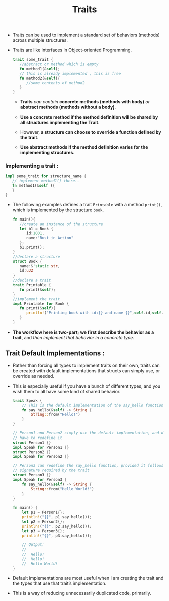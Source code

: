#+TITLE: Traits

+ Traits can be used to implement a standard set of behaviors (methods) across multiple structures.
+ Traits are like interfaces in Object-oriented Programming.

 #+begin_src rust
trait some_trait {
   //abstract or method which is empty
   fn method1(&self);
   // this is already implemented , this is free
   fn method2(&self){
      //some contents of method2
   }
}

 #+end_src
  + *Traits* /can contain/ *concrete methods (methods with body)* /or/ *abstract methods (methods without a body)*.

  + *Use a concrete method if the method definition will be shared by all structures implementing the Trait*.

  + However, *a structure can choose to override a function defined by the trait*.

  + *Use abstract methods if the method definition varies for the implementing structures*.
*** Implementing a trait :

#+begin_src rust
impl some_trait for structure_name {
   // implement method1() there..
   fn method1(&self ){
   }
}
#+end_src

+ The following examples defines a trait =Printable= with a method =print()=, which is implemented by the structure =book=.

 #+begin_src rust
fn main(){
   //create an instance of the structure
   let b1 = Book {
      id:1001,
      name:"Rust in Action"
   };
   b1.print();
}
//declare a structure
struct Book {
   name:&'static str,
   id:u32
}
//declare a trait
trait Printable {
   fn print(&self);
}
//implement the trait
impl Printable for Book {
   fn print(&self){
      println!("Printing book with id:{} and name {}",self.id,self.name)
   }
}
 #+end_src
+ *The workflow here is two-part; we first describe the behavior as a trait*, and /then implement that behavior in a concrete type/.
** Trait Default Implementations :
+ Rather than forcing all types to implement traits on their own, traits can be created with default implementations that structs can simply use, or override as needed.
+ This is especially useful if you have a bunch of different types, and you wish them to all have some kind of shared behavior.
 #+begin_src rust
trait Speak {
    // This is the default implementation of the say_hello function
    fn say_hello(&self) -> String {
        String::from("Hello!")
    }
}

// Person1 and Person2 simply use the default implementation, and don't
// have to redefine it
struct Person1 {}
impl Speak for Person1 {}
struct Person2 {}
impl Speak for Person2 {}

// Person3 can redefine the say_hello function, provided it follows the
// signature required by the trait
struct Person3 {}
impl Speak for Person3 {
    fn say_hello(&self) -> String {
        String::from("Hello World!")
    }
}

fn main() {
    let p1 = Person1{};
    println!("{}", p1.say_hello());
    let p2 = Person2{};
    println!("{}", p2.say_hello());
    let p3 = Person3{};
    println!("{}", p3.say_hello());

    // Output:
    //
    //  Hello!
    //  Hello!
    //  Hello World!
}
 #+end_src
+ Default implementations are most useful when I am creating the trait and the types that use that trait’s implementation.
+ This is a way of reducing unnecessarily duplicated code, primarily.
